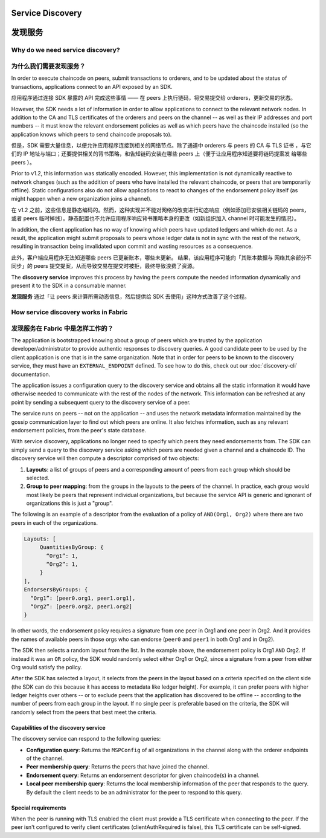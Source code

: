 Service Discovery
=================

发现服务
=================

Why do we need service discovery?
---------------------------------

为什么我们需要发现服务？
---------------------------------

In order to execute chaincode on peers, submit transactions to orderers, and to
be updated about the status of transactions, applications connect to an API
exposed by an SDK.

应用程序通过连接 SDK 暴露的 API 完成这些事情 —— 在 peers 上执行链码，将交易提交给 orderers，更新交易的状态。

However, the SDK needs a lot of information in order to allow applications to
connect to the relevant network nodes. In addition to the CA and TLS certificates
of the orderers and peers on the channel -- as well as their IP addresses and port
numbers -- it must know the relevant endorsement policies as well as which peers
have the chaincode installed (so the application knows which peers to send chaincode
proposals to).

但是，SDK 需要大量信息，以便允许应用程序连接到相关的网络节点。除了通道中 orderers 与 peers 的 CA 与 TLS 证书
，与它们的 IP 地址与端口；还要提供相关的背书策略，和告知链码安装在哪些 peers 上（便于让应用程序知道要将链码提案发
给哪些 peers ）。

Prior to v1.2, this information was statically encoded. However, this implementation
is not dynamically reactive to network changes (such as the addition of peers who have
installed the relevant chaincode, or peers that are temporarily offline). Static
configurations also do not allow applications to react to changes of the
endorsement policy itself (as might happen when a new organization joins a channel).

在 v1.2 之前，这些信息是静态编码的。然而，这种实现并不能对网络的改变进行动态响应（例如添加已安装相关链码的 peers，
或者 peers 临时掉线）。静态配置也不允许应用程序响应背书策略本身的更改（如新组织加入 channel 时可能发生的情况）。

In addition, the client application has no way of knowing which peers have updated
ledgers and which do not. As a result, the application might submit proposals to
peers whose ledger data is not in sync with the rest of the network, resulting
in transaction being invalidated upon commit and wasting resources as a consequence.

此外，客户端应用程序无法知道哪些 peers 已更新账本，哪些未更新。 结果，该应用程序可能向「其账本数据与
网络其余部分不同步」的 peers 提交提案，从而导致交易在提交时被拒，最终导致浪费了资源。

The **discovery service** improves this process by having the peers compute
the needed information dynamically and present it to the SDK in a consumable
manner.

**发现服务** 通过「让 peers 来计算所需动态信息，然后提供给 SDK 去使用」这种方式改善了这个过程。

How service discovery works in Fabric
-------------------------------------

发现服务在 Fabric 中是怎样工作的？
-------------------------------------

The application is bootstrapped knowing about a group of peers which are
trusted by the application developer/administrator to provide authentic responses
to discovery queries. A good candidate peer to be used by the client application
is one that is in the same organization. Note that in order for peers to be known
to the discovery service, they must have an ``EXTERNAL_ENDPOINT`` defined. To see
how to do this, check out our :doc:`discovery-cli` documentation.

The application issues a configuration query to the discovery service and obtains
all the static information it would have otherwise needed to communicate with the
rest of the nodes of the network. This information can be refreshed at any point
by sending a subsequent query to the discovery service of a peer.

The service runs on peers -- not on the application -- and uses the network metadata
information maintained by the gossip communication layer to find out which peers
are online. It also fetches information, such as any relevant endorsement policies,
from the peer's state database.

With service discovery, applications no longer need to specify which peers they
need endorsements from. The SDK can simply send a query to the discovery service
asking which peers are needed given a channel and a chaincode ID. The discovery
service will then compute a descriptor comprised of two objects:

1. **Layouts**: a list of groups of peers and a corresponding amount of peers from
   each group which should be selected.
2. **Group to peer mapping**: from the groups in the layouts to the peers of the
   channel. In practice, each group would most likely be peers that represent
   individual organizations, but because the service API is generic and ignorant of
   organizations this is just a "group".

The following is an example of a descriptor from the evaluation of a policy of
``AND(Org1, Org2)`` where there are two peers in each of the organizations.

.. code-block:: JSON

   Layouts: [
        QuantitiesByGroup: {
          “Org1”: 1,
          “Org2”: 1,
        }
   ],
   EndorsersByGroups: {
     “Org1”: [peer0.org1, peer1.org1],
     “Org2”: [peer0.org2, peer1.org2]
   }

In other words, the endorsement policy requires a signature from one peer in Org1
and one peer in Org2. And it provides the names of available peers in those orgs who
can endorse (``peer0`` and ``peer1`` in both Org1 and in Org2).

The SDK then selects a random layout from the list. In the example above, the
endorsement policy is Org1 ``AND`` Org2. If instead it was an ``OR`` policy, the SDK
would randomly select either Org1 or Org2, since a signature from a peer from either
Org would satisfy the policy.

After the SDK has selected a layout, it selects from the peers in the layout based on a
criteria specified on the client side (the SDK can do this because it has access to
metadata like ledger height). For example, it can prefer peers with higher ledger heights
over others -- or to exclude peers that the application has discovered to be offline
-- according to the number of peers from each group in the layout. If no single
peer is preferable based on the criteria, the SDK will randomly select from the peers
that best meet the criteria.

Capabilities of the discovery service
~~~~~~~~~~~~~~~~~~~~~~~~~~~~~~~~~~~~~

The discovery service can respond to the following queries:

* **Configuration query**: Returns the ``MSPConfig`` of all organizations in the channel
  along with the orderer endpoints of the channel.
* **Peer membership query**: Returns the peers that have joined the channel.
* **Endorsement query**: Returns an endorsement descriptor for given chaincode(s) in
  a channel.
* **Local peer membership query**: Returns the local membership information of the
  peer that responds to the query. By default the client needs to be an administrator
  for the peer to respond to this query.

Special requirements
~~~~~~~~~~~~~~~~~~~~~~
When the peer is running with TLS enabled the client must provide a TLS certificate when connecting
to the peer. If the peer isn't configured to verify client certificates (clientAuthRequired is false), this TLS certificate
can be self-signed.

.. Licensed under Creative Commons Attribution 4.0 International License
   https://creativecommons.org/licenses/by/4.0/
